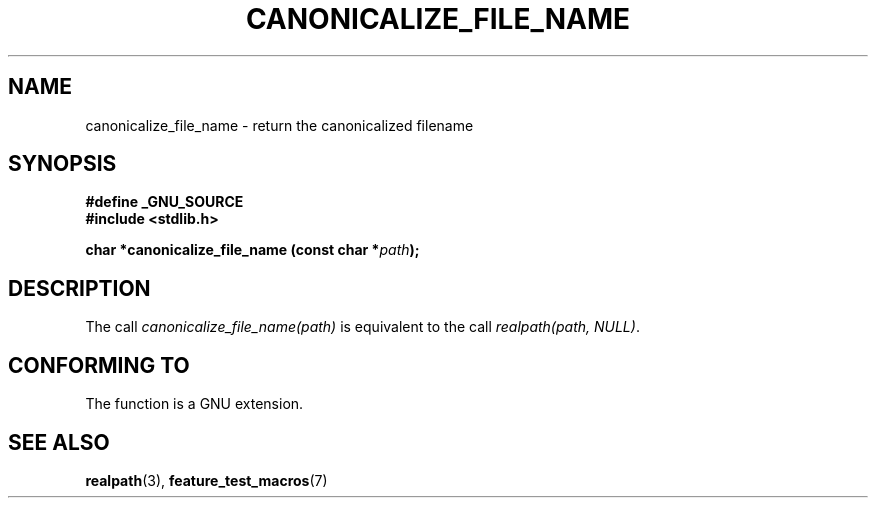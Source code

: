.\"  Copyright 2005 walter harms (walter.harms@informatik.uni-oldenburg.de)
.\"  and Copyright 2005 Michael Kerrisk (mtk-manpages@gmx.net).
.\"  Distributed under the GNU General Public License.
.\"
.TH CANONICALIZE_FILE_NAME 3 2005-07-14 "GNU" ""
.SH NAME
canonicalize_file_name \-  return the canonicalized filename
.SH SYNOPSIS
.sp
.B #define _GNU_SOURCE
.br
.B #include <stdlib.h>
.sp
.BI "char *canonicalize_file_name (const char *" path ");"
.SH DESCRIPTION
The call
.I canonicalize_file_name(path)
is equivalent to the call
.IR "realpath(path,\ NULL)" .

.SH "CONFORMING TO"
The function is a GNU extension.
.SH "SEE ALSO"
.BR realpath (3),
.BR feature_test_macros (7)
